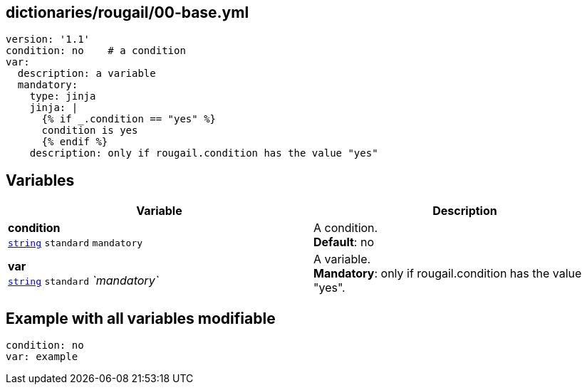 == dictionaries/rougail/00-base.yml

[,yaml]
----
version: '1.1'
condition: no    # a condition
var:
  description: a variable
  mandatory:
    type: jinja
    jinja: |
      {% if _.condition == "yes" %}
      condition is yes
      {% endif %}
    description: only if rougail.condition has the value "yes"
----
== Variables

[cols="110a,110a",options="header"]
|====
| Variable                                                                                                     | Description                                                                                                  
| 
**condition** +
`https://rougail.readthedocs.io/en/latest/variable.html#variables-types[string]` `standard` `mandatory`                                                                                                              | 
A condition. +
**Default**: no                                                                                                              
| 
**var** +
`https://rougail.readthedocs.io/en/latest/variable.html#variables-types[string]` `standard` _`mandatory`_                                                                                                              | 
A variable. +
**Mandatory**: only if rougail.condition has the value "yes".                                                                                                              
|====


== Example with all variables modifiable

[,yaml]
----
condition: no
var: example
----
